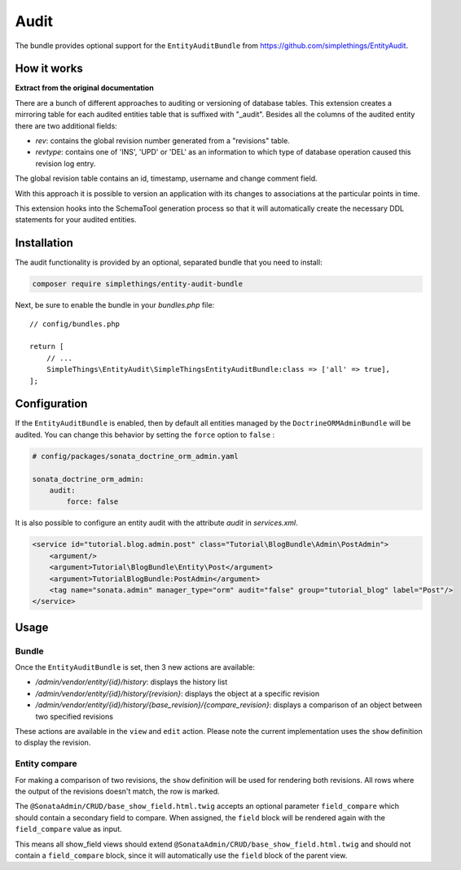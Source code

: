 .. index::
    double: Reference; Audit
    single: Installation

Audit
=====

The bundle provides optional support for the ``EntityAuditBundle`` from https://github.com/simplethings/EntityAudit.

How it works
------------

**Extract from the original documentation**

There are a bunch of different approaches to auditing or versioning of database tables. This extension creates a
mirroring table for each audited entities table that is suffixed with "_audit". Besides all the columns of the
audited entity there are two additional fields:

* `rev`: contains the global revision number generated from a "revisions" table.
* `revtype`: contains one of 'INS', 'UPD' or 'DEL' as an information to which type of database operation caused this revision log entry.

The global revision table contains an id, timestamp, username and change comment field.

With this approach it is possible to version an application with its changes to associations at the particular points in time.

This extension hooks into the SchemaTool generation process so that it will automatically create the necessary DDL statements for your audited entities.

Installation
------------

The audit functionality is provided by an optional, separated bundle that you need to install:

.. code-block:: bash

    composer require simplethings/entity-audit-bundle

Next, be sure to enable the bundle in your `bundles.php` file::

    // config/bundles.php

    return [
        // ...
        SimpleThings\EntityAudit\SimpleThingsEntityAuditBundle:class => ['all' => true],
    ];

Configuration
-------------

If the ``EntityAuditBundle`` is enabled, then by default all entities managed by the ``DoctrineORMAdminBundle``
will be audited. You can change this behavior by setting the ``force`` option to ``false`` :

.. code-block:: yaml

    # config/packages/sonata_doctrine_orm_admin.yaml

    sonata_doctrine_orm_admin:
        audit:
            force: false

It is also possible to configure an entity audit with the attribute `audit` in `services.xml`.

.. code-block:: xml

    <service id="tutorial.blog.admin.post" class="Tutorial\BlogBundle\Admin\PostAdmin">
        <argument/>
        <argument>Tutorial\BlogBundle\Entity\Post</argument>
        <argument>TutorialBlogBundle:PostAdmin</argument>
        <tag name="sonata.admin" manager_type="orm" audit="false" group="tutorial_blog" label="Post"/>
    </service>

Usage
-----

Bundle
^^^^^^

Once the ``EntityAuditBundle`` is set, then 3 new actions are available:

* `/admin/vendor/entity/{id}/history`: displays the history list
* `/admin/vendor/entity/{id}/history/{revision}`: displays the object at a specific revision
* `/admin/vendor/entity/{id}/history/{base_revision}/{compare_revision}`: displays a comparison of an object between two specified revisions

These actions are available in the ``view`` and ``edit`` action.
Please note the current implementation uses the ``show`` definition to display the revision.

Entity compare
^^^^^^^^^^^^^^

.. versionadded:: 2.3

    The history compare action was added in SonataAdminBundle 2.3.

For making a comparison of two revisions, the ``show`` definition will be used for rendering both revisions. All rows where the output of the revisions doesn't match, the row is marked.

The ``@SonataAdmin/CRUD/base_show_field.html.twig`` accepts an optional parameter ``field_compare`` which should contain a secondary field to compare. When assigned, the ``field`` block will be rendered again with the ``field_compare`` value as input.

This means all show_field views should extend ``@SonataAdmin/CRUD/base_show_field.html.twig`` and should not contain a ``field_compare`` block, since it will automatically use the ``field`` block of the parent view.
